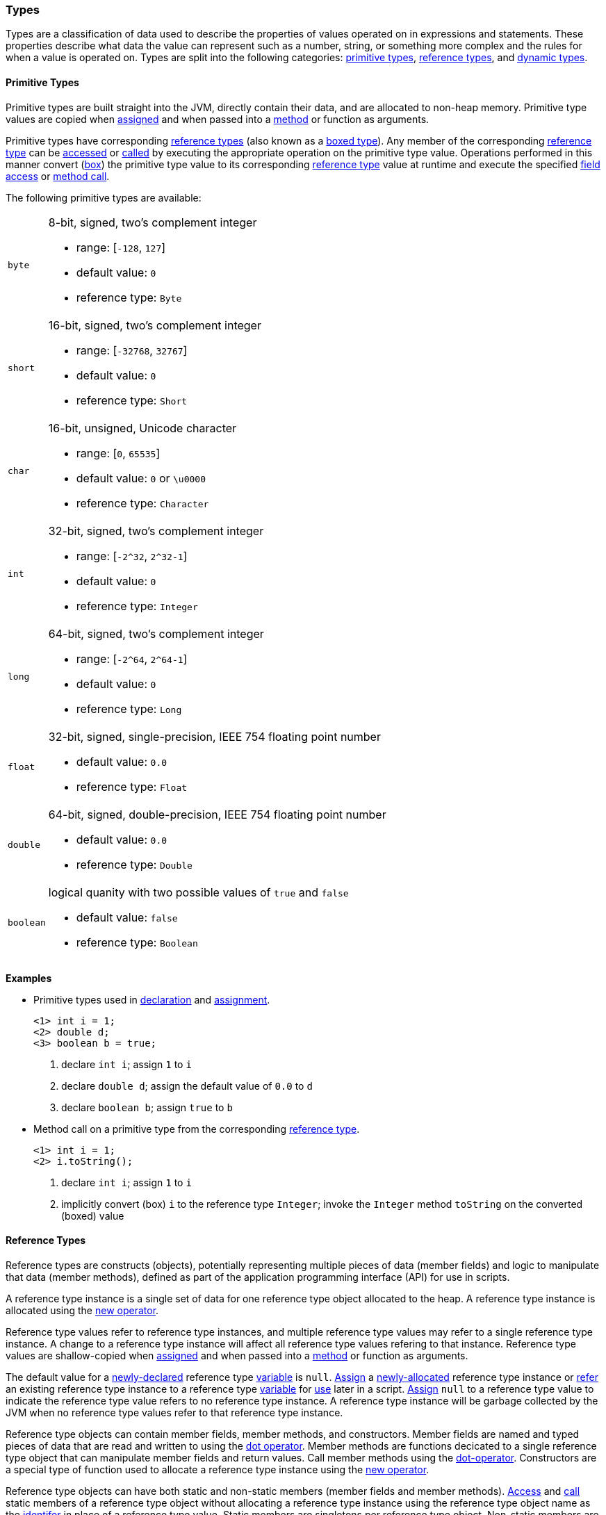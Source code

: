 [[painless-types]]
=== Types

Types are a classification of data used to describe the properties of values
operated on in expressions and statements. These properties describe what data
the value can represent such as a number, string, or something more complex and
the rules for when a value is operated on.  Types are split into the following
categories: <<primitive-types, primitive types>>,
<<reference-types, reference types>>, and <<dynamic-types, dynamic types>>.

[[primitive-types]]
==== Primitive Types

Primitive types are built straight into the JVM, directly contain their data,
and are allocated to non-heap memory.  Primitive type values are copied when
<<assignment, assigned>> and when passed into a <<method-access, method>> or
function as arguments.

Primitive types have corresponding <<reference-types, reference types>> (also
known as a <<boxing-unboxing, boxed type>>). Any member of the corresponding
<<reference-types, reference type>> can be <<field-access, accessed>> or
<<method-access, called>> by executing the appropriate operation on the
primitive type value. Operations performed in this manner convert
(<<boxing-unboxing, box>>) the primitive type value to its corresponding
<<reference-types, reference type>> value at runtime and execute the specified
<<field-access, field access>> or <<method-access, method call>>.

The following primitive types are available:

[horizontal]
`byte`::
8-bit, signed, two's complement integer
* range: [`-128`, `127`]
* default value: `0`
* reference type: `Byte`

`short`::
16-bit, signed, two's complement integer
* range: [`-32768`, `32767`]
* default value: `0`
* reference type: `Short`

`char`::
16-bit, unsigned, Unicode character
* range: [`0`, `65535`]
* default value: `0` or `\u0000`
* reference type: `Character`

`int`::
32-bit, signed, two's complement integer
* range: [`-2^32`, `2^32-1`]
* default value: `0`
* reference type: `Integer`

`long`::
64-bit, signed, two's complement integer
* range: [`-2^64`, `2^64-1`]
* default value: `0`
* reference type: `Long`

`float`::
32-bit, signed, single-precision, IEEE 754 floating point number
* default value: `0.0`
* reference type: `Float`

`double`::
64-bit, signed, double-precision, IEEE 754 floating point number
* default value: `0.0`
* reference type: `Double`

`boolean`::
logical quanity with two possible values of `true` and `false`
* default value: `false`
* reference type: `Boolean`

*Examples*

* Primitive types used in <<declaration, declaration>> and
<<assignment, assignment>>.
+
[source,Painless]
----
<1> int i = 1;
<2> double d;
<3> boolean b = true;
----
+
<1> declare `int i`; assign `1` to `i`
<2> declare `double d`; assign the default value of `0.0` to `d`
<3> declare `boolean b`; assign `true` to `b`
+
* Method call on a primitive type from the corresponding
<<reference-types, reference type>>.
+
[source,Painless]
----
<1> int i = 1;
<2> i.toString();
----
+
<1> declare `int i`; assign `1` to `i`
<2> implicitly convert (box) `i` to the reference type `Integer`;
invoke the `Integer` method `toString` on the converted (boxed) value

[[reference-types]]
==== Reference Types

Reference types are constructs (objects), potentially representing multiple
pieces of data (member fields) and logic to manipulate that data (member
methods), defined as part of the application programming interface (API) for
use in scripts.

A reference type instance is a single set of data for one reference type
object allocated to the heap. A reference type instance is allocated using the
<<constructor-call, new operator>>.

Reference type values refer to reference type instances, and multiple reference
type values may refer to a single reference type instance. A change to a
reference type instance will affect all reference type values refering to that
instance. Reference type values are shallow-copied when
<<assignment, assigned>> and when passed into a <<method-access, method>> or
function as arguments.

The default value for a <<declaration, newly-declared>> reference type
<<painless-variables, variable>> is `null`. <<assignment, Assign>> a
<<constructor-call, newly-allocated>> reference type instance or
<<assignment, refer>> an existing reference type instance to a reference type
<<painless-variables, variable>> for <<painless-operators, use>> later in a
script. <<assignment, Assign>> `null` to a reference type value to indicate the
reference type value refers to no reference type instance.  A reference type
instance will be garbage collected by the JVM when no reference type values
refer to that reference type instance.

Reference type objects can contain member fields, member methods, and
constructors. Member fields are named and typed pieces of data that are read
and written to using the <<field-access, dot operator>>.  Member methods are
functions decicated to a single reference type object that can manipulate
member fields and return values.  Call member methods using the
<<method-access, dot-operator>>.  Constructors are a special type of function
used to allocate a reference type instance using the
<<constructor-call, new operator>>.

Reference type objects can have both static and non-static members (member
fields and member methods). <<field-access, Access>> and
<<method-access, call>> static members of a reference type object without
allocating a reference type instance using the reference type object name
as the <<painless-identifiers, identifer>> in place of a reference type value.
Static members are singletons per reference type object. Non-static members are
specific to a reference type instance. <<field-access, Access>> and
<<method-access, call>> non-static members on a reference type value referring
to an allocated reference type instance.

A reference type can contain the following:

* zero to many <<primitive-types, primitive type>> static member fields
* zero to many <<primitive-types, primitive type>> non-static member fields
* zero to many reference type static member fields
* zero to many reference type non-static member fields
* zero to many <<dynamic-types, dynamic type>> static member fields
* zero to many <<dynamic-types, dynamic type>> non-static member fields
* zero to many static member methods
* zero to many non-static member methods
* zero to many constructors

Reference type objects support a basic inheritance model. Consider types A and
B. Type A is considered to be a parent of B, and B a child of A, if B inherits
(is able to access as its own) all of A's non-static members. Type B is
considered a descendant of A if there exists a recursive parent-child
relationship from B to A with none to many types in between. In this case, B
inherits all of A's non-static members along with all of the non-static members
of the types in between. Type B is also considered to be a type A in both
relationships.

*Examples*

* Reference types used in several different <<painless-operators, operations>>.
+
[source,Painless]
----
<1> List l = new ArrayList();
<2> l.add(1);
<3> int i = l.get(0) + 2;
----
+
<1> declare `List l`;
    assign a new `ArrayList` to `l`
<2> call non-static member method `add` on l with arguments of `1`
<3> declare `int i`;
    call non-static member method `get` on `l` with arguments `0`;
    add `1` to `2`;
    assign `3` to `i`
+
* Sharing a reference type instance.
+
[source,Painless]
----
<1> List l0 = new ArrayList();
<2> List l1 = l0;
<3> l0.add(1);
<4> l1.add(2);
<5> int i = l1.get(0) + l0.get(1);
----
+
<1> declare `List l0`;
    assign a new `ArrayList` to `l0`
<2> declare `List l1`;
    assign a shallow-copy of `l0` to `l1`
<3> call non-static member method `add` on l0 with arguments of `1`
<4> call non-static member method `add` on l1 with arguments of `2`
<5> note `l0` and `l1` refer to the same reference type instance;
    call non-static member method `get` on `l1` with arguments `0`;
    call non-static member method `get` on `l0` with arguments `1`;
    add `1` to `2`;
    assign `3` to `i`;
+
* Using the static members of a reference type.
+
[source,Painless]
----
<1> Integer.MAX_VALUE
<2> Long.parseLong("123L")
----
+
<1> access static field `MAX_VALUE` on reference type `Integer`
<2> call static member method `parseLong` on reference type `Long` with
    arguments `long 123`

[[dynamic-types]]
==== Dynamic Types

Dynamic types can represent values of any primitive type or reference type
under a single type name `def`.  The `def` type mimics the behavior of whatever
value is currently represented.

Internally, if a `def` type value is a primitive type value, the value is
converted (<<boxing-unboxing, boxed>>) to the corresponding reference type
instance. However, the `def` type still behaves like the primitive type
including within the <<painless-casting, casting model>>.

The default value for a <<declaration, newly-declared>> `def` type
<<painless-variables, variable>> is `null`. A `def` type
<<painless-variables, variable>> can have different types
<<assignment, assigned>> throughout a script.

<<painless-operators, Operations>> using the `def` type will generate
errors at *runtime* if an inappropriate type is used. Using the `def` type can
have a slight impact on performance. Use only primitive types and reference
types directly when performance is critical.

*Examples*

* General uses of the `def` type.
+
[source,Java]
----
<1> def i = 1;
<2> def l = new ArrayList();
<3> l = i;
----
+
<1> declare `def i`;
    assign `1` to `i`
<2> declare `def l`;
    assign a new `ArrayList` to `l`
<3> assign `i` to `l`;
    note the switch in type from `ArrayList` to `int`

[[string-type]]
==== String Type

A `String` is a specialized reference type that is immutable and does not have
to be explicitly allocated. You can directly assign to a `String` without first
allocating it with the `new` keyword. (Strings can be allocated with the `new`
keyword, but it's not required.)

When assigning a value to a `String`, you must enclose the text in single or
double quotes. Strings are allocated according to the standard Java Memory Model.
The default value for a `String` is `null.`

*Examples:*
[source,Java]
----
String r = "some text";             // Declare String r and set it to the
                                    //   String "some text"
String s = 'some text';             // Declare String s and set it to the
                                    //   String 'some text'
String t = new String("some text"); // Declare String t and set it to the
                                    //   String "some text"
String u;                           // Declare String u and set it to the
                                    //   default value null
----

[[void-type]]
==== void Type

The `void` type represents the concept of no type. In Painless, `void` declares
that a function has no return value.

[[array-type]]
==== Array Type

Arrays contain a series of elements of the same type that can be allocated
simultaneously. Painless supports both single and multi-dimensional arrays for
all types except void (including `def`).

You declare an array by specifying a type followed by a series of empty brackets,
where each set of brackets represents a dimension. Declared arrays have a default
value of `null` and are themselves a reference type.

To allocate an array, you use the `new` keyword followed by the type and a
set of brackets for each dimension. You can explicitly define the size of each dimension by specifying an expression within the brackets, or initialize each
dimension with the desired number of values. The allocated size of each
dimension is its permanent size.

To initialize an array, specify the values you want to initialize
each dimension with as a comma-separated list of expressions enclosed in braces.
For example, `new int[] {1, 2, 3}` creates a one-dimensional `int` array with a
size of 3 and the values 1, 2, and 3.

When you initialize an array, the order of the expressions is maintained. Each expression used as part of the initialization is converted to the
array's type. An error occurs if the types do not match.

*Grammar:*
[source,ANTLR4]
----
declare_array: TYPE ('[' ']')+;

array_initialization: 'new' TYPE '[' ']' '{' expression (',' expression) '}'
                    | 'new' TYPE '[' ']' '{' '}';
----

*Examples:*
[source,Java]
----
int[] x = new int[5];          // Declare int array x and assign it a newly
                               //   allocated int array with a size of 5
def[][] y = new def[5][5];     // Declare the 2-dimensional def array y and
                               //   assign it a newly allocated 2-dimensional
                               //   array where both dimensions have a size of 5
int[] x = new int[] {1, 2, 3}; // Declare int array x and set it to an int
                               //   array with values 1, 2, 3 and a size of 3
int i = 1;
long l = 2L;
float f = 3.0F;
double d = 4.0;
String s = "5";
def[] da = new def[] {i, l, f*d, s}; // Declare def array da and set it to
                                     // a def array with a size of 4 and the
                                     // values i, l, f*d, and s
----
